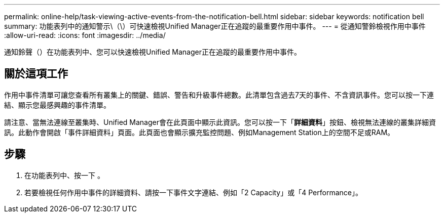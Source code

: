 ---
permalink: online-help/task-viewing-active-events-from-the-notification-bell.html 
sidebar: sidebar 
keywords: notification bell 
summary: 功能表列中的通知警示\（\）可快速檢視Unified Manager正在追蹤的最重要作用中事件。 
---
= 從通知警鈴檢視作用中事件
:allow-uri-read: 
:icons: font
:imagesdir: ../media/


[role="lead"]
通知鈴聲（image:../media/notification-bell.png[""]）在功能表列中、您可以快速檢視Unified Manager正在追蹤的最重要作用中事件。



== 關於這項工作

作用中事件清單可讓您查看所有叢集上的關鍵、錯誤、警告和升級事件總數。此清單包含過去7天的事件、不含資訊事件。您可以按一下連結、顯示您最感興趣的事件清單。

請注意、當無法連線至叢集時、Unified Manager會在此頁面中顯示此資訊。您可以按一下「*詳細資料*」按鈕、檢視無法連線的叢集詳細資訊。此動作會開啟「事件詳細資料」頁面。此頁面也會顯示擴充監控問題、例如Management Station上的空間不足或RAM。



== 步驟

. 在功能表列中、按一下 image:../media/notification-bell.png[""]。
. 若要檢視任何作用中事件的詳細資料、請按一下事件文字連結、例如「2 Capacity」或「4 Performance」。

